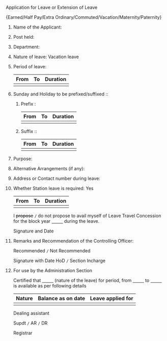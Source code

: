 #+LATEX_CLASS_OPTIONS:[10pt]
#+OPTIONS: toc:nil author:nil date:nil  num:nil
#+LATEX_HEADER: \usepackage{tabularx}
#+LATEX_HEADER: \usepackage{fullpage}
#+LATEX_HEADER: \usepackage{multicol}

**** Application for Leave or Extension of Leave

#+LATEX: \begin{center}
\small{Earned/Half Pay/Extra Ordinary/Commuted/Vacation/Maternity/Paternity}
#+LATEX: \end{center}

***** Name of the Applicant:

***** Post held:

***** Department:

***** Nature of leave: Vacation leave

***** Period of leave:


#+ATTR_LATEX: :align |l|l|l|
|------+----+----------|
| From | To | Duration |
|------+----+----------|
|      |    |          |
|------+----+----------|


***** Sunday and Holiday to be prefixed/suffixed ::

#+LATEX: \begin{multicols}{2}

****** Prefix :

#+ATTR_LATEX: :align |l|l|l|
  |------+----+----------|
  | From | To | Duration |
  |------+----+----------|
  |      |    |          |
  |------+----+----------|

#+LATEX: \columnbreak

****** Suffix ::

#+ATTR_LATEX: :align |l|l|l|
|------+----+----------|
| From | To | Duration |
|------+----+----------|
|      |    |          |
|------+----+----------|
#+LATEX: \end{multicols}

***** Purpose:

***** Alternative Arrangements (if any):

***** Address or Contact number during leave:

***** Whether Station leave is required: Yes

#+ATTR_LATEX: :align |l|l|l|
  |------+----+----------|
  | From | To | Duration |
  |------+----+----------|
  |      |    |          |
  |------+----+----------|


I +propose+ =/= do not propose to avail myself of Leave Travel Concession
for the block year _\hspace{1cm}_ during the leave.

#+LATEX: \begin{flushright}
#+LATEX: \vspace{0.5cm}
Signature and Date
#+LATEX: \end{flushright}

***** Remarks and Recommendation of the Controlling Officer:

Recommended =/= Not Recommended

#+LATEX: \begin{flushright}
#+LATEX: \vspace{0.5cm}
Signature with Date HoD =/= Section Incharge
#+LATEX: \end{flushright}

***** For use by the Administration Section

Certified that _\hspace{1cm}_ (nature of the leave) for
_\hspace{0.5cm}_ period, from _\hspace{1cm}_ to _\hspace{1cm}_ is
available as per following details

#+ATTR_LATEX: :align |l|l|l|
|--------+--------------------+-------------------|
| Nature | Balance as on date | Leave applied for |
|--------+--------------------+-------------------|
|        |                    |                   |
|--------+--------------------+-------------------|


#+LATEX: \vfill
#+LATEX: \begin{multicols}{3}
#+LATEX: \begin{flushleft}
Dealing assistant
#+LATEX: \end{flushleft}
#+LATEX: \columnbreak

#+LATEX: \begin{center}
Supdt =/= AR =/= DR
#+LATEX: \end{center}

#+LATEX: \columnbreak

#+LATEX: \begin{flushright}
Registrar
#+LATEX: \end{flushright}

#+LATEX: \end{multicols}

